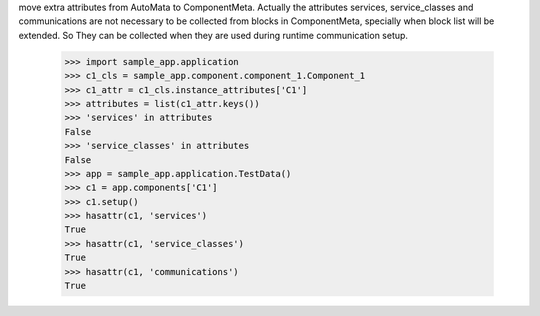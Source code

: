 move extra attributes from AutoMata to ComponentMeta. Actually the
attributes services, service_classes and communications are not
necessary to be collected from blocks in ComponentMeta, specially when
block list will be extended. So They can be collected when they are
used during runtime communication setup.

    >>> import sample_app.application
    >>> c1_cls = sample_app.component.component_1.Component_1
    >>> c1_attr = c1_cls.instance_attributes['C1']
    >>> attributes = list(c1_attr.keys())
    >>> 'services' in attributes
    False
    >>> 'service_classes' in attributes
    False
    >>> app = sample_app.application.TestData()
    >>> c1 = app.components['C1']
    >>> c1.setup()
    >>> hasattr(c1, 'services')
    True
    >>> hasattr(c1, 'service_classes')
    True
    >>> hasattr(c1, 'communications')
    True

